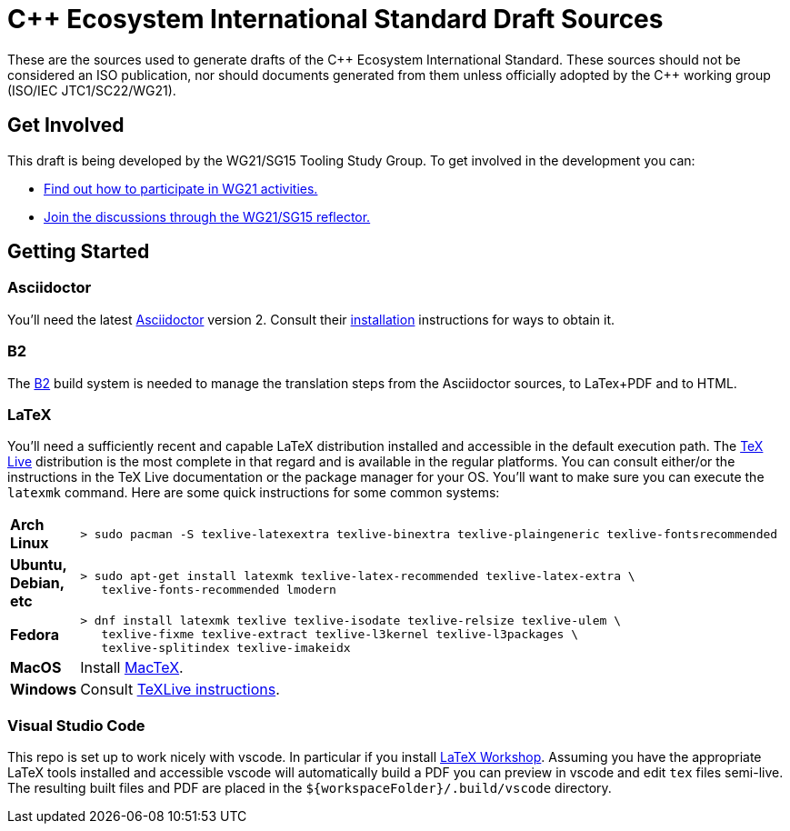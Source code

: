 = C++ Ecosystem International Standard Draft Sources

These are the sources used to generate drafts of the {CPP} Ecosystem
International Standard. These sources should not be considered an ISO
publication, nor should documents generated from them unless officially adopted
by the {CPP} working group (ISO/IEC JTC1/SC22/WG21).

== Get Involved

This draft is being developed by the WG21/SG15 Tooling Study Group. To get
involved in the development you can:

* https://isocpp.org/std/meetings-and-participation[Find out how to participate in WG21 activities.]

* https://lists.isocpp.org/mailman/listinfo.cgi/sg15[Join the discussions through the WG21/SG15 reflector.]

== Getting Started

=== Asciidoctor

You'll need the latest https://asciidoctor.org/[Asciidoctor] version 2. Consult
their https://asciidoctor.org/#installation[installation] instructions for ways
to obtain it.

=== B2

The https://www.bfgroup.xyz/b2/[B2] build system is needed to manage the
translation steps from the Asciidoctor sources, to LaTex+PDF and to HTML.

=== LaTeX

You'll need a sufficiently recent and capable LaTeX distribution installed and
accessible in the default execution path. The
https://www.tug.org/texlive/[TeX Live] distribution is the most complete in that
regard and is available in the regular platforms. You can consult either/or
the instructions in the TeX Live documentation or the package manager for your
OS. You'll want to make sure you can execute the `latexmk` command. Here are
some quick instructions for some common systems:

[cols="0,1",frame=ends,grid=rows,stripes=even]
|===

| *Arch Linux*
a|
[source,shell]
----
> sudo pacman -S texlive-latexextra texlive-binextra texlive-plaingeneric texlive-fontsrecommended
----

| *Ubuntu, Debian, etc*
a|
[source,shell]
----
> sudo apt-get install latexmk texlive-latex-recommended texlive-latex-extra \
   texlive-fonts-recommended lmodern
----

| *Fedora*
a|
[source,shell]
----
> dnf install latexmk texlive texlive-isodate texlive-relsize texlive-ulem \
   texlive-fixme texlive-extract texlive-l3kernel texlive-l3packages \
   texlive-splitindex texlive-imakeidx
----

| *MacOS*
| Install https://www.tug.org/mactex/[MacTeX].

| *Windows*
| Consult https://www.tug.org/texlive/windows.html[TeXLive instructions].

|===

=== Visual Studio Code

This repo is set up to work nicely with vscode. In particular if you install
https://open-vsx.org/extension/James-Yu/latex-workshop[LaTeX Workshop]. Assuming
you have the appropriate LaTeX tools installed and accessible vscode will
automatically build a PDF you can preview in vscode and edit `tex` files
semi-live. The resulting built files and PDF are placed in the
`${workspaceFolder}/.build/vscode` directory.

